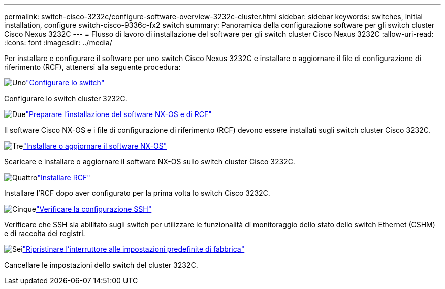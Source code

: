 ---
permalink: switch-cisco-3232c/configure-software-overview-3232c-cluster.html 
sidebar: sidebar 
keywords: switches, initial installation, configure switch-cisco-9336c-fx2 switch 
summary: Panoramica della configurazione software per gli switch cluster Cisco Nexus 3232C 
---
= Flusso di lavoro di installazione del software per gli switch cluster Cisco Nexus 3232C
:allow-uri-read: 
:icons: font
:imagesdir: ../media/


[role="lead"]
Per installare e configurare il software per uno switch Cisco Nexus 3232C e installare o aggiornare il file di configurazione di riferimento (RCF), attenersi alla seguente procedura:

.image:https://raw.githubusercontent.com/NetAppDocs/common/main/media/number-1.png["Uno"]link:setup-switch.html["Configurare lo switch"]
[role="quick-margin-para"]
Configurare lo switch cluster 3232C.

.image:https://raw.githubusercontent.com/NetAppDocs/common/main/media/number-2.png["Due"]link:prepare-install-cisco-nexus-3232c.html["Preparare l'installazione del software NX-OS e di RCF"]
[role="quick-margin-para"]
Il software Cisco NX-OS e i file di configurazione di riferimento (RCF) devono essere installati sugli switch cluster Cisco 3232C.

.image:https://raw.githubusercontent.com/NetAppDocs/common/main/media/number-3.png["Tre"]link:install-nx-os-software-3232c.html["Installare o aggiornare il software NX-OS"]
[role="quick-margin-para"]
Scaricare e installare o aggiornare il software NX-OS sullo switch cluster Cisco 3232C.

.image:https://raw.githubusercontent.com/NetAppDocs/common/main/media/number-4.png["Quattro"]link:install-rcf-3232c.html["Installare RCF"]
[role="quick-margin-para"]
Installare l'RCF dopo aver configurato per la prima volta lo switch Cisco 3232C.

.image:https://raw.githubusercontent.com/NetAppDocs/common/main/media/number-5.png["Cinque"]link:configure-ssh-keys.html["Verificare la configurazione SSH"]
[role="quick-margin-para"]
Verificare che SSH sia abilitato sugli switch per utilizzare le funzionalità di monitoraggio dello stato dello switch Ethernet (CSHM) e di raccolta dei registri.

.image:https://raw.githubusercontent.com/NetAppDocs/common/main/media/number-6.png["Sei"]link:reset-switch-3232c.html["Ripristinare l'interruttore alle impostazioni predefinite di fabbrica"]
[role="quick-margin-para"]
Cancellare le impostazioni dello switch del cluster 3232C.
